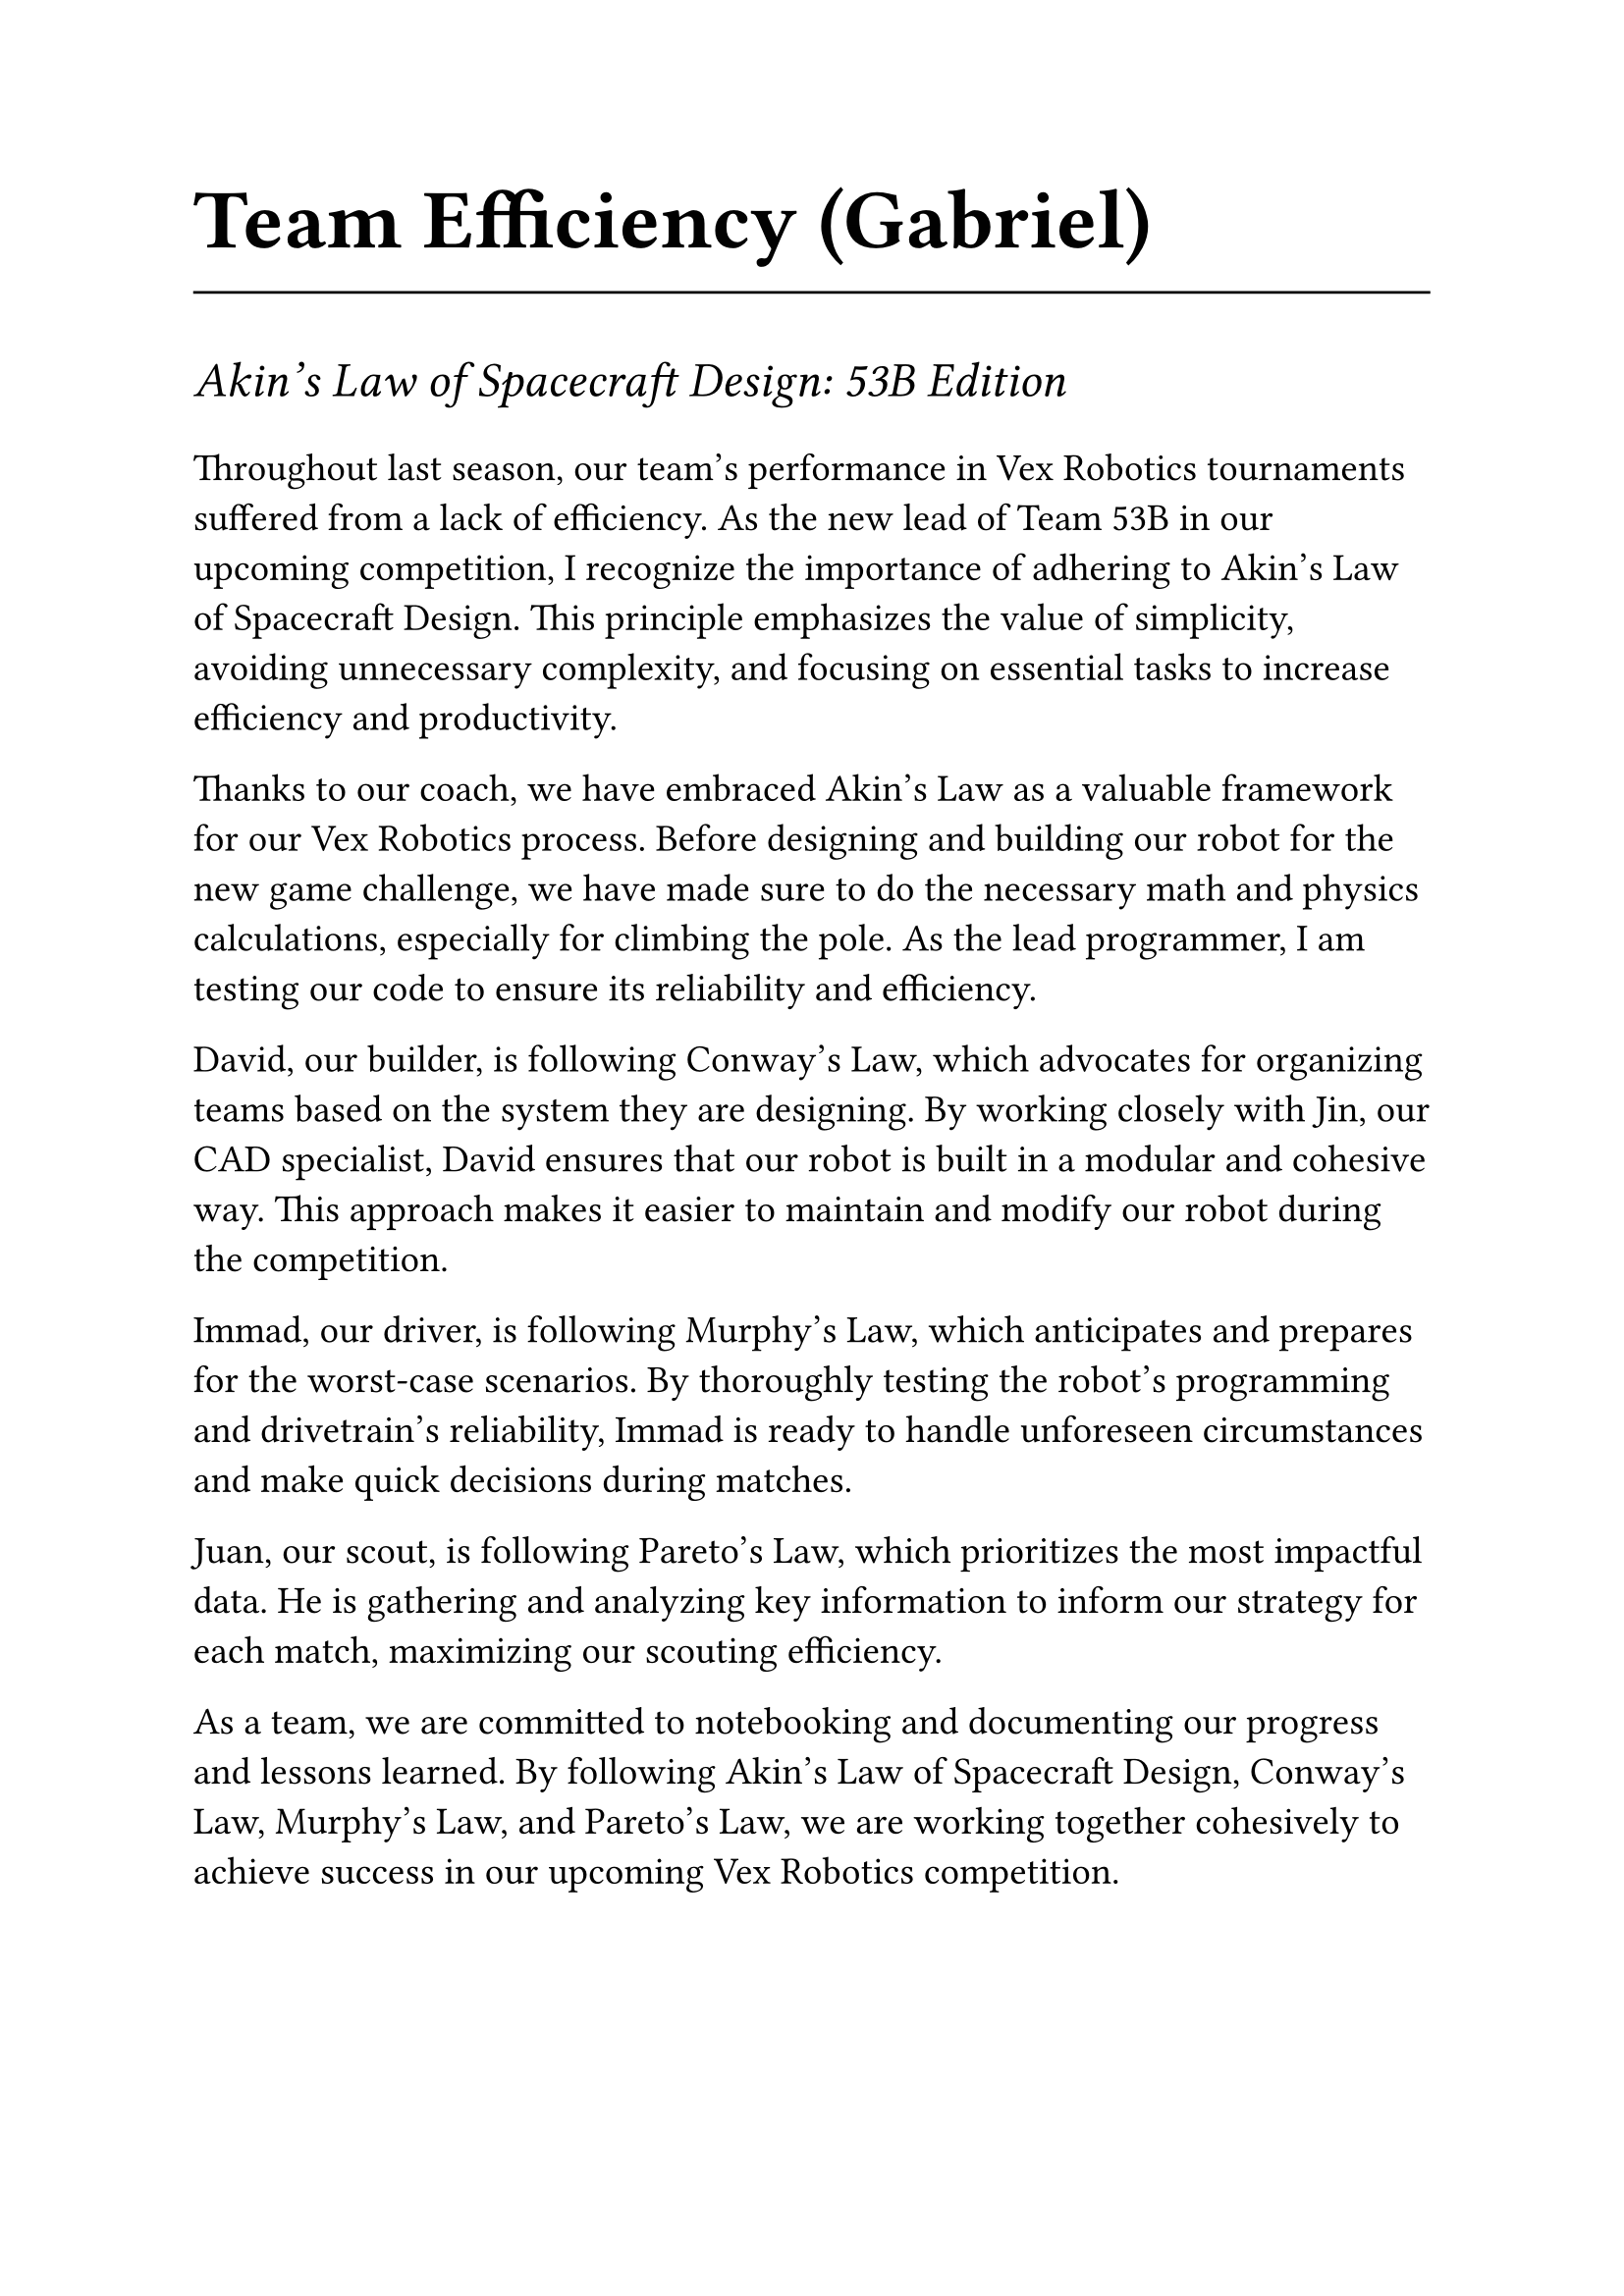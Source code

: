 #set text(22pt)
= Team Efficiency (Gabriel)
#line(length: 100%)

#set text(18pt)
_Akin's Law of Spacecraft Design: 53B Edition_

#set text(14pt)
Throughout last season, our team's performance in Vex Robotics tournaments suffered from a lack of efficiency. As the new lead of Team 53B in our upcoming competition, I recognize the importance of adhering to Akin's Law of Spacecraft Design. This principle emphasizes the value of simplicity, avoiding unnecessary complexity, and focusing on essential tasks to increase efficiency and productivity.

Thanks to our coach, we have embraced Akin's Law as a valuable framework for our Vex Robotics process. Before designing and building our robot for the new game challenge, we have made sure to do the necessary math and physics calculations, especially for climbing the pole. As the lead programmer, I am testing our code to ensure its reliability and efficiency.

David, our builder, is following Conway's Law, which advocates for organizing teams based on the system they are designing. By working closely with Jin, our CAD specialist, David ensures that our robot is built in a modular and cohesive way. This approach makes it easier to maintain and modify our robot during the competition.

Immad, our driver, is following Murphy's Law, which anticipates and prepares for the worst-case scenarios. By thoroughly testing the robot's programming and drivetrain's reliability, Immad is ready to handle unforeseen circumstances and make quick decisions during matches.

Juan, our scout, is following Pareto's Law, which prioritizes the most impactful data. He is gathering and analyzing key information to inform our strategy for each match, maximizing our scouting efficiency.

As a team, we are committed to notebooking and documenting our progress and lessons learned. By following Akin's Law of Spacecraft Design, Conway's Law, Murphy's Law, and Pareto's Law, we are working together cohesively to achieve success in our upcoming Vex Robotics competition.
